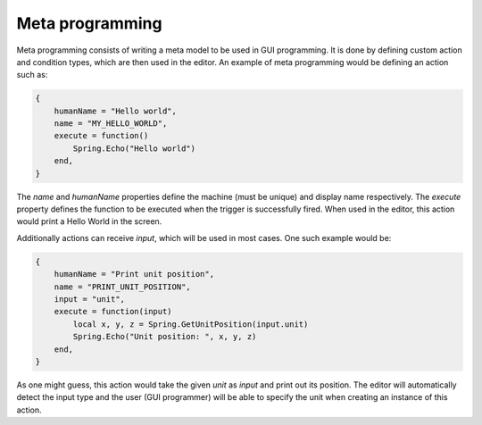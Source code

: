 Meta programming
================

Meta programming consists of writing a meta model to be used in GUI programming. It is done by defining custom action and condition types, which are then used in the editor.
An example of meta programming would be defining an action such as:

.. code-block:: lua

    {
        humanName = "Hello world",
        name = "MY_HELLO_WORLD",
        execute = function()
            Spring.Echo("Hello world")
        end,
    }

The *name* and *humanName* properties define the machine (must be unique) and display name respectively. The *execute* property defines the function to be executed when the trigger is successfully fired. When used in the editor, this action would print a Hello World in the screen.

Additionally actions can receive *input*, which will be used in most cases. One such example would be:

.. code-block:: lua

    {
        humanName = "Print unit position",
        name = "PRINT_UNIT_POSITION",
        input = "unit",
        execute = function(input)
            local x, y, z = Spring.GetUnitPosition(input.unit)
            Spring.Echo("Unit position: ", x, y, z)
        end,
    }
    
As one might guess, this action would take the given *unit* as *input* and print out its position. The editor will automatically detect the input type and the user (GUI programmer) will be able to specify the unit when creating an instance of this action.
